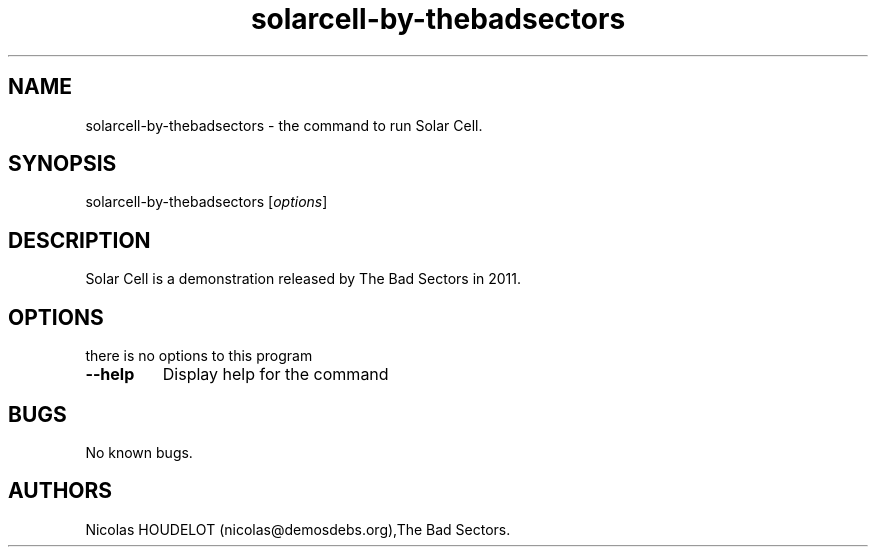 .\" Automatically generated by Pandoc 2.5
.\"
.TH "solarcell\-by\-thebadsectors" "6" "2017\-04\-09" "Solar Cell User Manuals" ""
.hy
.SH NAME
.PP
solarcell\-by\-thebadsectors \- the command to run Solar Cell.
.SH SYNOPSIS
.PP
solarcell\-by\-thebadsectors [\f[I]options\f[R]]
.SH DESCRIPTION
.PP
Solar Cell is a demonstration released by The Bad Sectors in 2011.
.SH OPTIONS
.PP
there is no options to this program
.TP
.B \-\-help
Display help for the command
.SH BUGS
.PP
No known bugs.
.SH AUTHORS
Nicolas HOUDELOT (nicolas\[at]demosdebs.org),The Bad Sectors.
